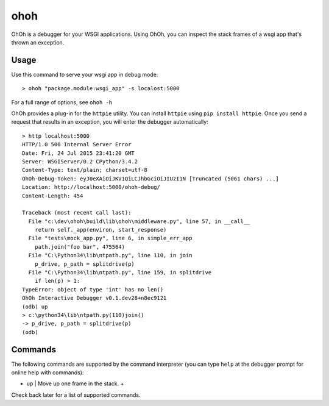 ohoh
====

|build-status| |license|


OhOh is a debugger for your WSGI applications. Using OhOh, you can inspect
the stack frames of a wsgi app that's thrown an exception.

Usage
-----

Use this command to serve your wsgi app in debug mode::

    > ohoh "package.module:wsgi_app" -s localost:5000

For a full range of options, see ``ohoh -h``

OhOh provides a plug-in for the ``httpie`` utility. You can install ``httpie`` 
using ``pip install httpie``. Once you send a request that results in an
exception, you will enter the debugger automatically::

    > http localhost:5000
    HTTP/1.0 500 Internal Server Error
    Date: Fri, 24 Jul 2015 23:41:20 GMT
    Server: WSGIServer/0.2 CPython/3.4.2
    Content-Type: text/plain; charset=utf-8
    OhOh-Debug-Token: eyJ0eXAiOiJKV1QiLCJhbGciOiJIUzI1N [Truncated (5061 chars) ...]
    Location: http://localhost:5000/ohoh-debug/
    Content-Length: 454

    Traceback (most recent call last):
      File "c:\dev\ohoh\build\lib\ohoh\middleware.py", line 57, in __call__
        return self._app(environ, start_response)
      File "tests\mock_app.py", line 6, in simple_err_app
        path.join("foo bar", 475564)
      File "C:\Python34\lib\ntpath.py", line 110, in join
        p_drive, p_path = splitdrive(p)
      File "C:\Python34\lib\ntpath.py", line 159, in splitdrive
        if len(p) > 1:
    TypeError: object of type 'int' has no len()
    OhOh Interactive Debugger v0.1.dev28+n8ec9121
    (odb) up
    > c:\python34\lib\ntpath.py(110)join()
    -> p_drive, p_path = splitdrive(p)
    (odb)


Commands
--------

The following commands are supported by the command interpreter
(you can type ``help`` at the debugger prompt for online help with commands):

+-------------------+-----------------------------------------------------------+
+ Command           | Description                                               +
+===================+===========================================================+
+ Client commands                                                               +
+===================+===========================================================+
+ quit              | Exit the debugger.                                        +
+-------------------+-----------------------------------------------------------+
+ token             |  View the current debug server token.                     +
+-------------------+-----------------------------------------------------------+
+ url               |  View or set the url to which debug requests are sent.    +
+-------------------+-----------------------------------------------------------+
+ version           |  View the version number of the debugger.                 +
+-------------------+-----------------------------------------------------------+
+ Debug commands                                                                +
+===================+===========================================================+
+ !                 |  Execute a one-line statement in the current context.     +
+-------------------+-----------------------------------------------------------+
+ args              |  Print the argument list to the current function.         +
+-------------------+-----------------------------------------------------------+
+ p                 |  Print the value of an expression.                        +
+-------------------+-----------------------------------------------------------+
+ pp                |  Pretty print the value of an expression.                 +
+-------------------+-----------------------------------------------------------+
+ where             |  Print the stack trace, with the most recent call last.   +
+-------------------+-----------------------------------------------------------+
+ up                |  Move up one frame in the stack.                          +
+-------------------+-----------------------------------------------------------+
+ down              |  Move down one frame in the stack.                        +
+===================+===========================================================+


Check back later for a list of supported commands.



.. |build-status| image:: https://travis-ci.org/te-je/ohoh.svg?branch=develop
    :target: https://travis-ci.org/te-je/ohoh
    :alt: build status
    :scale: 100%
    
.. |license| image:: https://img.shields.io/badge/license-MIT-blue.svg
    :target: https://raw.githubusercontent.com/te-je/ohoh/develop/LICENSE.txt
    :alt: License
    :scale: 100%
